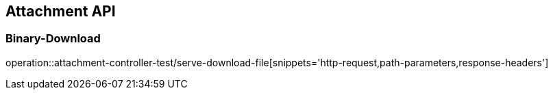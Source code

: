 [[Attachment-API]]
== Attachment API

[[Binary-Download]]
=== Binary-Download
operation::attachment-controller-test/serve-download-file[snippets='http-request,path-parameters,response-headers']